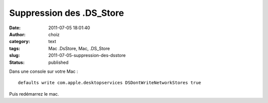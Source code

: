 Suppression des .DS_Store
#########################
:date: 2011-07-05 18:01:40
:author: choiz
:category: text
:tags: Mac .DsStore, Mac, .DS_Store
:slug: 2011-07-05-suppression-des-dsstore
:status: published

Dans une console sur votre Mac : ::

    defaults write com.apple.desktopservices DSDontWriteNetworkStores true

Puis redémarrez le mac.
